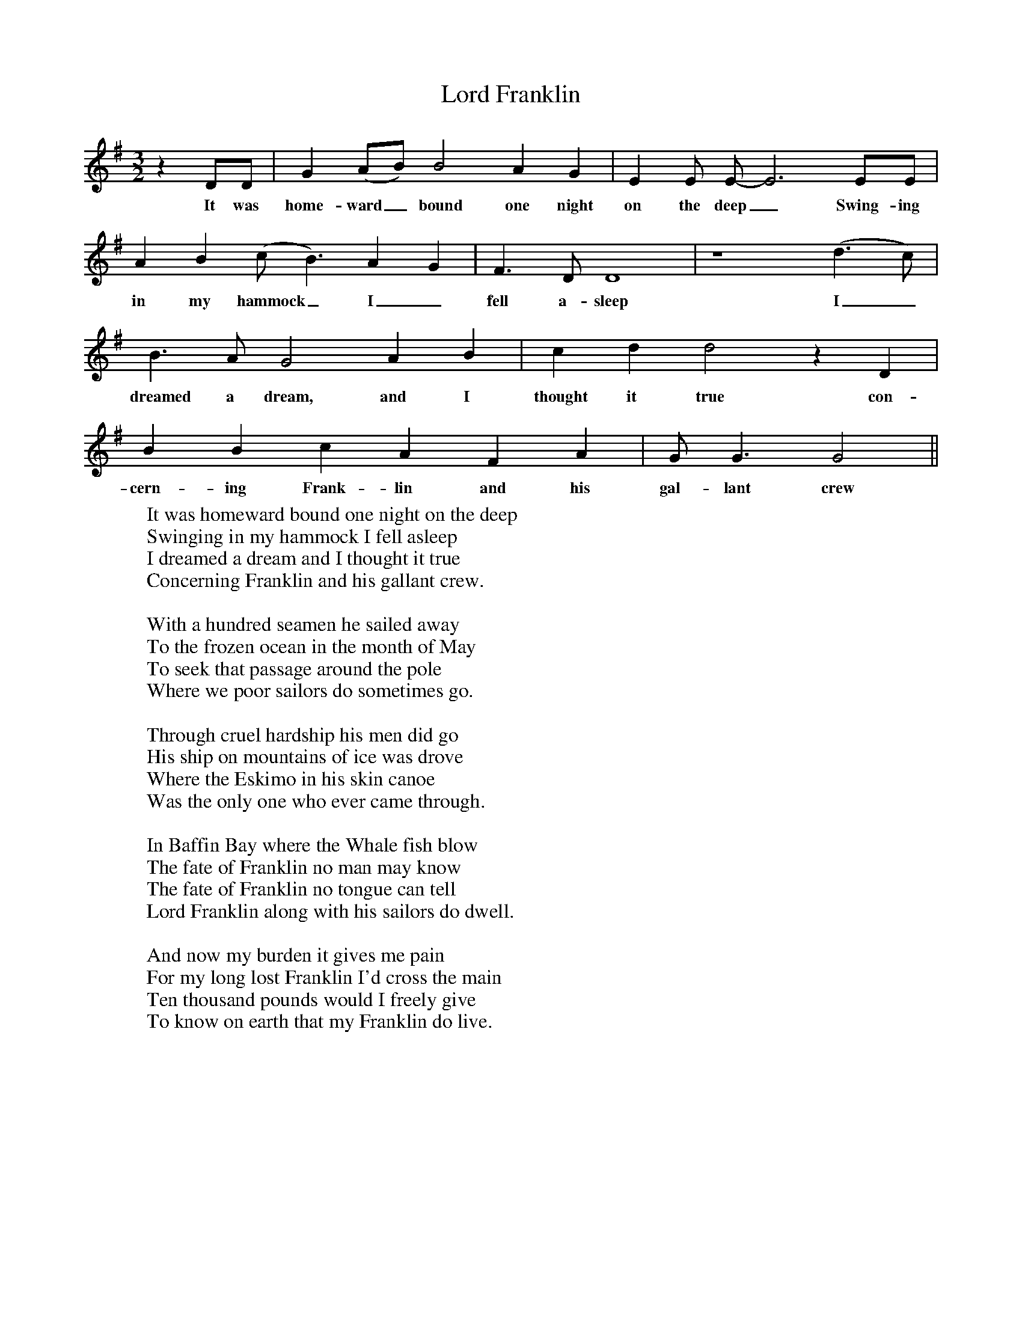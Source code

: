 X:126
T:Lord Franklin
M:3/2
L:1/8
K:G
z2DD|G2(AB) B4A2G2|E2E E-E6 EE|
w:It was home-ward_ bound one night on the deep_Swing-ing
A2B2(c B3)A2G2|F3D D8|z8(d3c)|
w:in my hammock_ I_ fell a-sleep I_
B3A G4A2B2|c2d2d4z2D2|
w:dreamed a dream, and I thought it true con-
B2B2c2A2F2A2|G G3G4||
w:cern-ing Frank-lin and his gal-lant crew
W:It was homeward bound one night on the deep
W:Swinging in my hammock I fell asleep
W:I dreamed a dream and I thought it true
W:Concerning Franklin and his gallant crew.
W:
W:With a hundred seamen he sailed away
W:To the frozen ocean in the month of May
W:To seek that passage around the pole
W:Where we poor sailors do sometimes go.
W:
W:Through cruel hardship his men did go
W:His ship on mountains of ice was drove
W:Where the Eskimo in his skin canoe
W:Was the only one who ever came through.
W:
W:In Baffin Bay where the Whale fish blow
W:The fate of Franklin no man may know
W:The fate of Franklin no tongue can tell
W:Lord Franklin along with his sailors do dwell.
W:
W:And now my burden it gives me pain
W:For my long lost Franklin I'd cross the main
W:Ten thousand pounds would I freely give
W:To know on earth that my Franklin do live.
